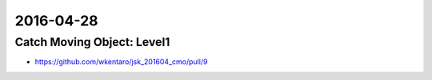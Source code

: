 2016-04-28
==========


Catch Moving Object: Level1
---------------------------

- https://github.com/wkentaro/jsk_201604_cmo/pull/9

.. image:: _images/jsk_201604_cmo_level1.png
